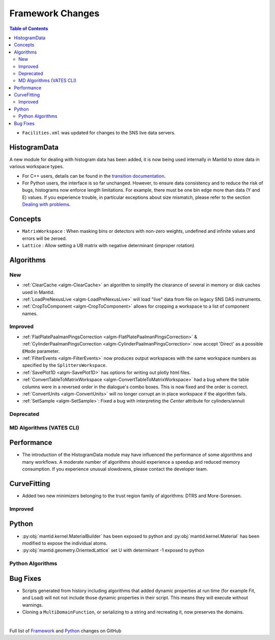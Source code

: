 =================
Framework Changes
=================

.. contents:: Table of Contents
   :local:

- ``Facilities.xml`` was updated for changes to the SNS live data servers.

HistogramData
-------------

A new module for dealing with histogram data has been added, it is now being used internally in Mantid to store data in various workspace types.

- For C++ users, details can be found in the `transition documentation <http://docs.mantidproject.org/nightly/concepts/HistogramData.html>`_.
- For Python users, the interface is so far unchanged.
  However, to ensure data consistency and to reduce the risk of bugs, histograms now enforce length limitations. For example, there must be one bin edge more than data (Y and E) values.
  If you experience trouble, in particular exceptions about size mismatch, please refer to the section `Dealing with problems <http://docs.mantidproject.org/nightly/concepts/HistogramData.html#dealing-with-problems>`_.

Concepts
--------

- ``MatrixWorkspace`` : When masking bins or detectors with non-zero weights,
  undefined and infinite values and errors will be zeroed.
- ``Lattice`` : Allow setting a UB matrix with negative determinant (improper rotation)  

Algorithms
----------

New
###

-  :ref:`ClearCache <algm-ClearCache>` an algorithm to simplify the clearance of several in memory or disk caches used in Mantid.

- :ref:`LoadPreNexusLive <algm-LoadPreNexusLive>` will load "live"
  data from file on legacy SNS DAS instruments.

- :ref:`CropToComponent <algm-CropToComponent>` allows for cropping a workspace to a list of component names.


Improved
########

- :ref:`FlatPlatePaalmanPingsCorrection <algm-FlatPlatePaalmanPingsCorrection>` & :ref:`CylinderPaalmanPingsCorrection <algm-CylinderPaalmanPingsCorrection>`
  now accept 'Direct' as a possible ``EMode`` parameter.

- :ref:`FilterEvents <algm-FilterEvents>` now produces output
  workspaces with the same workspace numbers as specified by the
  ``SplittersWorkspace``.

- :ref:`SavePlot1D <algm-SavePlot1D>` has options for writing out
  plotly html files.

- :ref:`ConvertTableToMatrixWorkspace <algm-ConvertTableToMatrixWorkspace>`
  had a bug where the table columns were in a reversed order in the dialogue's combo boxes. 
  This is now fixed and the order is correct.

- :ref:`ConvertUnits <algm-ConvertUnits>` will no longer corrupt an in place workspace if the algorithm fails.

- :ref:`SetSample <algm-SetSample>`: Fixed a bug with interpreting the `Center` attribute for cylinders/annuli 



Deprecated
##########

MD Algorithms (VATES CLI)
#########################

Performance
-----------

- The introduction of the HistogramData module may have influenced the performance of some algorithms and many workflows.
  A moderate number of algorithms should experience a speedup and reduced memory consumption.
  If you experience unusual slowdowns, please contact the developer team.

CurveFitting
------------

- Added two new minimizers belonging to the trust region family of algorithms: DTRS and More-Sorensen.

Improved
########


Python
------

- :py:obj:`mantid.kernel.MaterialBuilder` has been exposed to python
  and :py:obj:`mantid.kernel.Material` has been modified to expose the
  individual atoms.
- :py:obj:`mantid.geometry.OrientedLattice` set U with determinant -1 exposed to python

Python Algorithms
#################

Bug Fixes
---------
- Scripts generated from history including algorithms that added dynamic properties at run time (for example Fit, and Load) will not not include those dynamic properties in their script.  This means they will execute without warnings.
- Cloning a ``MultiDomainFunction``, or serializing to a string and recreating it, now preserves the domains.


|

Full list of
`Framework <http://github.com/mantidproject/mantid/pulls?q=is%3Apr+milestone%3A%22Release+3.8%22+is%3Amerged+label%3A%22Component%3A+Framework%22>`__
and
`Python <http://github.com/mantidproject/mantid/pulls?q=is%3Apr+milestone%3A%22Release+3.8%22+is%3Amerged+label%3A%22Component%3A+Python%22>`__
changes on GitHub
